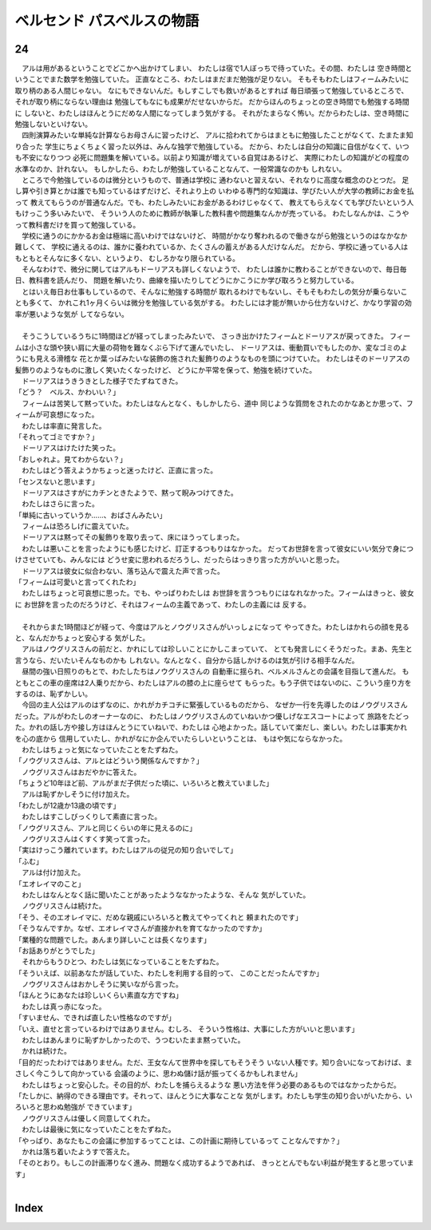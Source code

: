 ベルセンド パスベルスの物語
================================================================================

24
--------------------------------------------------------------------------------

| 　アルは用があるということでどこかへ出かけてしまい、
  わたしは宿で1人ぼっちで待っていた。その間、わたしは
  空き時間ということでまた数学を勉強していた。
  正直なところ、わたしはまだまだ勉強が足りない。
  そもそもわたしはフィームみたいに取り柄のある人間じゃない。
  なにもできないんだ。もしすこしでも救いがあるとすれば
  毎日頑張って勉強しているところで、それが取り柄にならない理由は
  勉強してもなにも成果がだせないからだ。
  だからほんのちょっとの空き時間でも勉強する時間に
  しないと、わたしはほんとうにだめな人間になってしまう気がする。
  それがたまらなく怖い。だからわたしは、空き時間に勉強しないといけない。
| 　四則演算みたいな単純な計算ならお母さんに習ったけど、
  アルに拾われてからはまともに勉強したことがなくて、たまたま知り合った
  学生にちょくちょく習った以外は、みんな独学で勉強している。
  だから、わたしは自分の知識に自信がなくて、いつも不安になりつつ
  必死に問題集を解いている。以前より知識が増えている自覚はあるけど、
  実際にわたしの知識がどの程度の水準なのか、計れない。
  もしかしたら、わたしが勉強していることなんて、一般常識なのかも
  しれない。
| 　ところで今勉強しているのは微分というもので、普通は学校に
  通わないと習えない、それなりに高度な概念のひとつだ。
  足し算や引き算とかは誰でも知っているはずだけど、それより上の
  いわゆる専門的な知識は、学びたい人が大学の教師にお金を払って
  教えてもらうのが普通なんだ。でも、わたしみたいにお金があるわけじゃなくて、
  教えてもらえなくても学びたいという人もけっこう多いみたいで、
  そういう人のために教師が執筆した教科書や問題集なんかが売っている。
  わたしなんかは、こうやって教科書だけを買って勉強している。
| 　学校に通うのにかかるお金は極端に高いわけではないけど、
  時間がかなり奪われるので働きながら勉強というのはなかなか難しくて、
  学校に通えるのは、誰かに養われているか、たくさんの蓄えがある人だけなんだ。
  だから、学校に通っている人はもともとそんなに多くない、というより、
  むしろかなり限られている。
| 　そんなわけで、微分に関してはアルもドーリアスも詳しくないようで、
  わたしは誰かに教わることができないので、毎日毎日、教科書を読んだり、
  問題を解いたり、曲線を描いたりしてどうにかこうにか学び取ろうと努力している。
| 　とはいえ毎日お仕事もしているので、そんなに勉強する時間が
  取れるわけでもないし、そもそもわたしの気分が乗らないことも多くて、
  かれこれ1ヶ月くらいは微分を勉強している気がする。
  わたしには才能が無いから仕方ないけど、かなり学習の効率が悪いような気が
  してならない。
| 


| 　そうこうしているうちに1時間ほどが経ってしまったみたいで、
  さっき出かけたフィームとドーリアスが戻ってきた。
  フィームは小さな頭や狭い肩に大量の荷物を難なくぶら下げて運んでいたし、
  ドーリアスは、衝動買いでもしたのか、変なゴミのようにも見える滑稽な
  花とか葉っぱみたいな装飾の施された髪飾りのようなものを頭につけていた。
  わたしはそのドーリアスの髪飾りのようなものに激しく笑いたくなったけど、
  どうにか平常を保って、勉強を続けていた。
| 　ドーリアスはうきうきとした様子でたずねてきた。
| 「どう？　ベルス、かわいい？」
| 　フィームは苦笑して黙っていた。わたしはなんとなく、もしかしたら、道中
  同じような質問をされたのかなあとか思って、フィームが可哀想になった。
| 　わたしは率直に発言した。
| 「それってゴミですか？」
| 　ドーリアスはけたけた笑った。
| 「おしゃれよ。見てわからない？」
| 　わたしはどう答えようかちょっと迷ったけど、正直に言った。
| 「センスないと思います」
| 　ドーリアスはさすがにカチンときたようで、黙って睨みつけてきた。
| 　わたしはさらに言った。
| 「単純に古いっていうか……、おばさんみたい」
| 　フィームは恐ろしげに震えていた。
| 　ドーリアスは黙ってその髪飾りを取り去って、床にほうってしまった。
| 　わたしは悪いことを言ったようにも感じたけど、訂正するつもりはなかった。
  だってお世辞を言って彼女にいい気分で身につけさせていても、みんなには
  どうせ変に思われるだろうし、だったらはっきり言った方がいいと思った。
| 　ドーリアスは彼女に似合わない、落ち込んで震えた声で言った。
| 「フィームは可愛いと言ってくれたわ」
| 　わたしはちょっと可哀想に思った。でも、やっぱりわたしは
  お世辞を言うつもりにはなれなかった。フィームはきっと、彼女に
  お世辞を言ったのだろうけど、それはフィームの主義であって、わたしの主義には
  反する。
| 


| 　それからまた1時間ほどが経って、今度はアルとノウグリスさんがいっしょになって
  やってきた。わたしはかれらの顔を見ると、なんだかちょっと安心する
  気がした。
| 　アルはノウグリスさんの前だと、かれにしては珍しいことにかしこまっていて、
  とても発言しにくそうだった。まあ、先生と言うなら、だいたいそんなものかも
  しれない。なんとなく、自分から話しかけるのは気が引ける相手なんだ。
| 　昼間の強い日照りのもとで、わたしたちはノウグリスさんの
  自動車に揺られ、ベルメルさんとの会議を目指して進んだ。
  もともとこの車の座席は2人乗りだから、わたしはアルの膝の上に座らせて
  もらった。もう子供ではないのに、こういう座り方をするのは、恥ずかしい。
| 　今回の主人公はアルのはずなのに、かれがカチコチに緊張しているものだから、
  なぜか一行を先導したのはノウグリスさんだった。アルがわたしのオーナーなのに、
  わたしはノウグリスさんのていねいかつ優しげなエスコートによって
  旅路をたどった。かれの話し方や接し方はほんとうにていねいで、わたしは
  心地よかった。話していて楽だし、楽しい。わたしは事実かれを心の底から
  信用していたし、かれがなにか企んでいたらしいということは、
  もはや気にならなかった。
| 　わたしはちょっと気になっていたことをたずねた。
| 「ノウグリスさんは、アルとはどういう関係なんですか？」
| 　ノウグリスさんはおだやかに答えた。
| 「ちょうど10年ほど前、アルがまだ子供だった頃に、いろいろと教えていました」
| 　アルは恥ずかしそうに付け加えた。
| 「わたしが12歳か13歳の頃です」
| 　わたしはすこしびっくりして素直に言った。
| 「ノウグリスさん、アルと同じくらいの年に見えるのに」
| 　ノウグリスさんはくすくす笑って言った。
| 「実はけっこう離れています。わたしはアルの従兄の知り合いでして」
| 「ふむ」
| 　アルは付け加えた。
| 「エオレイマのこと」
| 　わたしはなんとなく話に聞いたことがあったようななかったような、そんな
  気がしていた。
| 　ノウグリスさんは続けた。
| 「そう、そのエオレイマに、だめな親戚にいろいろと教えてやってくれと
  頼まれたのです」
| 「そうなんですか。なぜ、エオレイマさんが直接かれを育てなかったのですか」
| 「業種的な問題でした。あんまり詳しいことは長くなります」
| 「お話ありがとうでした」
| 　それからもうひとつ、わたしは気になっていることをたずねた。
| 「そういえば、以前あなたが話していた、わたしを利用する目的って、
  このことだったんですか」
| 　ノウグリスさんはおかしそうに笑いながら言った。
| 「ほんとうにあなたは珍しいくらい素直な方ですね」
| 　わたしは真っ赤になった。
| 「すいません、できれば直したい性格なのですが」
| 「いえ、直せと言っているわけではありません。むしろ、
  そういう性格は、大事にした方がいいと思います」
| 　わたしはあんまりに恥ずかしかったので、うつむいたまま黙っていた。
| 　かれは続けた。
| 「目的だったわけではありません。ただ、王女なんて世界中を探してもそうそう
  いない人種です。知り合いになっておけば、まさしく今こうして向かっている
  会議のように、思わぬ儲け話が振ってくるかもしれません」
| 　わたしはちょっと安心した。その目的が、わたしを捕らえるような
  悪い方法を伴う必要のあるものではなかったからだ。
| 「たしかに、納得のできる理由です。それって、ほんとうに大事なことな
  気がします。わたしも学生の知り合いがいたから、いろいろと思わぬ勉強が
  できています」
| 　ノウグリスさんは優しく同意してくれた。
| 　わたしは最後に気になっていたことをたずねた。
| 「やっぱり、あなたもこの会議に参加するってことは、この計画に期待しているって
  ことなんですか？」
| 　かれは落ち着いたようすで答えた。
| 「そのとおり。もしこの計画滞りなく進み、問題なく成功するようであれば、
  きっととんでもない利益が発生すると思っています」
| 


Index
--------------------------------------------------------------------------------

